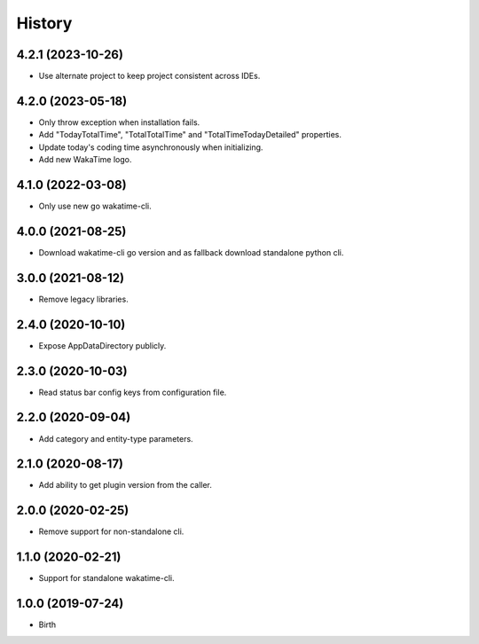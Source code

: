
History
-------


4.2.1 (2023-10-26)
++++++++++++++++++

- Use alternate project to keep project consistent across IDEs.


4.2.0 (2023-05-18)
++++++++++++++++++

- Only throw exception when installation fails.
- Add "TodayTotalTime", "TotalTotalTime" and "TotalTimeTodayDetailed" properties.
- Update today's coding time asynchronously when initializing.
- Add new WakaTime logo.


4.1.0 (2022-03-08)
++++++++++++++++++

- Only use new go wakatime-cli.


4.0.0 (2021-08-25)
++++++++++++++++++

- Download wakatime-cli go version and as fallback download standalone python cli.


3.0.0 (2021-08-12)
++++++++++++++++++

- Remove legacy libraries.


2.4.0 (2020-10-10)
++++++++++++++++++

- Expose AppDataDirectory publicly.


2.3.0 (2020-10-03)
++++++++++++++++++

- Read status bar config keys from configuration file.


2.2.0 (2020-09-04)
++++++++++++++++++

- Add category and entity-type parameters.


2.1.0 (2020-08-17)
++++++++++++++++++

- Add ability to get plugin version from the caller.


2.0.0 (2020-02-25)
++++++++++++++++++

- Remove support for non-standalone cli.


1.1.0 (2020-02-21)
++++++++++++++++++

- Support for standalone wakatime-cli.


1.0.0 (2019-07-24)
++++++++++++++++++

- Birth

